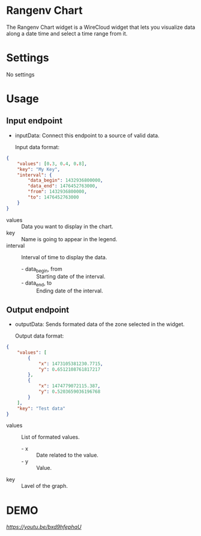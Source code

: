 * Rangenv Chart
The Rangenv Chart widget is a WireCloud widget that lets you visualize
data along a date time and select a time range from it.

* Settings
No settings

* Usage
** Input endpoint
  - inputData: Connect this endpoint to a source of valid data.

    Input data format:

#+BEGIN_SRC json
  {
      "values": [0.3, 0.4, 0.8],
      "key": "My Key",
      "interval": {
          "data_begin": 1432936800000,
          "data_end": 1476452763000,
          "from": 1432936800000,
          "to": 1476452763000
      }
  }
#+END_SRC

  - values :: Data you want to display in the chart.
  - key :: Name is going to appear in the legend.
  - interval :: Interval of time to display the data.
    + - data_begin, from :: Starting date of the interval.
    + - data_end, to :: Ending date of the interval.

** Output endpoint
  - outputData: Sends formated data of the zone selected in the
    widget.

    Output data format:

#+BEGIN_SRC json
  {
      "values": [
          {
              "x": 1473105381230.7715,
              "y": 0.6512108761817217
          },
          {
              "x": 1474779072115.387,
              "y": 0.5203659036196768
          }
      ],
      "key": "Test data"
  }
#+END_SRC

  - values :: List of formated values.
    + - x :: Date related to the value.
    + - y :: Value.
  - key :: Lavel of the graph.

* DEMO
[[Click here to see the demo][https://youtu.be/bxd9hfephaU]]
